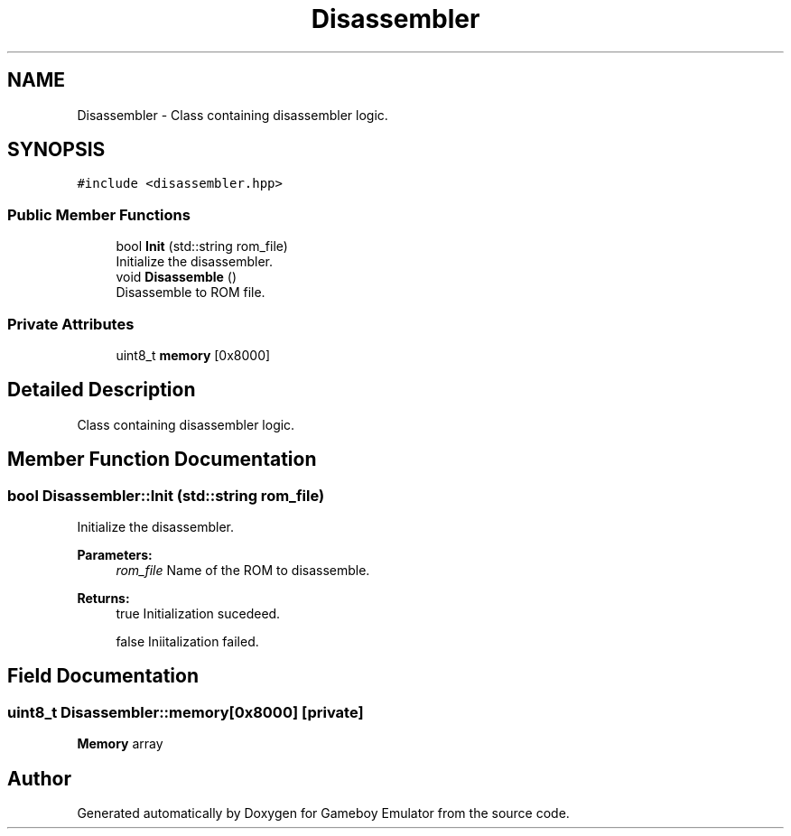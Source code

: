 .TH "Disassembler" 3 "Fri Dec 7 2018" "Gameboy Emulator" \" -*- nroff -*-
.ad l
.nh
.SH NAME
Disassembler \- Class containing disassembler logic\&.  

.SH SYNOPSIS
.br
.PP
.PP
\fC#include <disassembler\&.hpp>\fP
.SS "Public Member Functions"

.in +1c
.ti -1c
.RI "bool \fBInit\fP (std::string rom_file)"
.br
.RI "Initialize the disassembler\&. "
.ti -1c
.RI "void \fBDisassemble\fP ()"
.br
.RI "Disassemble to ROM file\&. "
.in -1c
.SS "Private Attributes"

.in +1c
.ti -1c
.RI "uint8_t \fBmemory\fP [0x8000]"
.br
.in -1c
.SH "Detailed Description"
.PP 
Class containing disassembler logic\&. 
.SH "Member Function Documentation"
.PP 
.SS "bool Disassembler::Init (std::string rom_file)"

.PP
Initialize the disassembler\&. 
.PP
\fBParameters:\fP
.RS 4
\fIrom_file\fP Name of the ROM to disassemble\&. 
.RE
.PP
\fBReturns:\fP
.RS 4
true Initialization sucedeed\&. 
.PP
false Iniitalization failed\&. 
.RE
.PP

.SH "Field Documentation"
.PP 
.SS "uint8_t Disassembler::memory[0x8000]\fC [private]\fP"
\fBMemory\fP array 

.SH "Author"
.PP 
Generated automatically by Doxygen for Gameboy Emulator from the source code\&.
